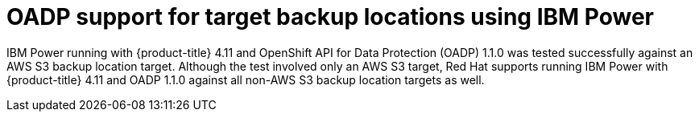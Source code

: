 // Module included in the following assemblies:
//
// * backup_and_restore/application_backup_and_restore/oadp-features-plugins.adoc

:_content-type: CONCEPT
[id="oadp-ibm-power-test-matrix_{context}"]
= OADP support for target backup locations using IBM Power

IBM Power running with {product-title} 4.11 and OpenShift API for Data Protection (OADP) 1.1.0 was tested successfully against an AWS S3 backup location target. Although the test involved only an AWS S3 target, Red Hat supports running IBM Power with {product-title} 4.11 and OADP 1.1.0 against all non-AWS S3 backup location targets as well.
